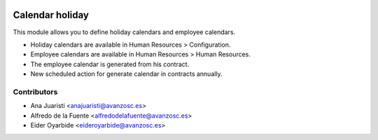 .. image:: https://img.shields.io/badge/licence-AGPL--3-blue.svg
    :target: http://www.gnu.org/licenses/agpl-3.0-standalone.html
    :alt: License: AGPL-3

================
Calendar holiday
================

This module allows you to define holiday calendars and employee calendars.

* Holiday calendars are available in Human Resources > Configuration.
* Employee calendars are available in Human Resources > Human Resources.

* The employee calendar is generated from his contract.
* New scheduled action for generate calendar in contracts annually.

Contributors
------------
* Ana Juaristi <anajuaristi@avanzosc.es>
* Alfredo de la Fuente <alfredodelafuente@avanzosc.es>
* Eider Oyarbide <eideroyarbide@avanzosc.es>
